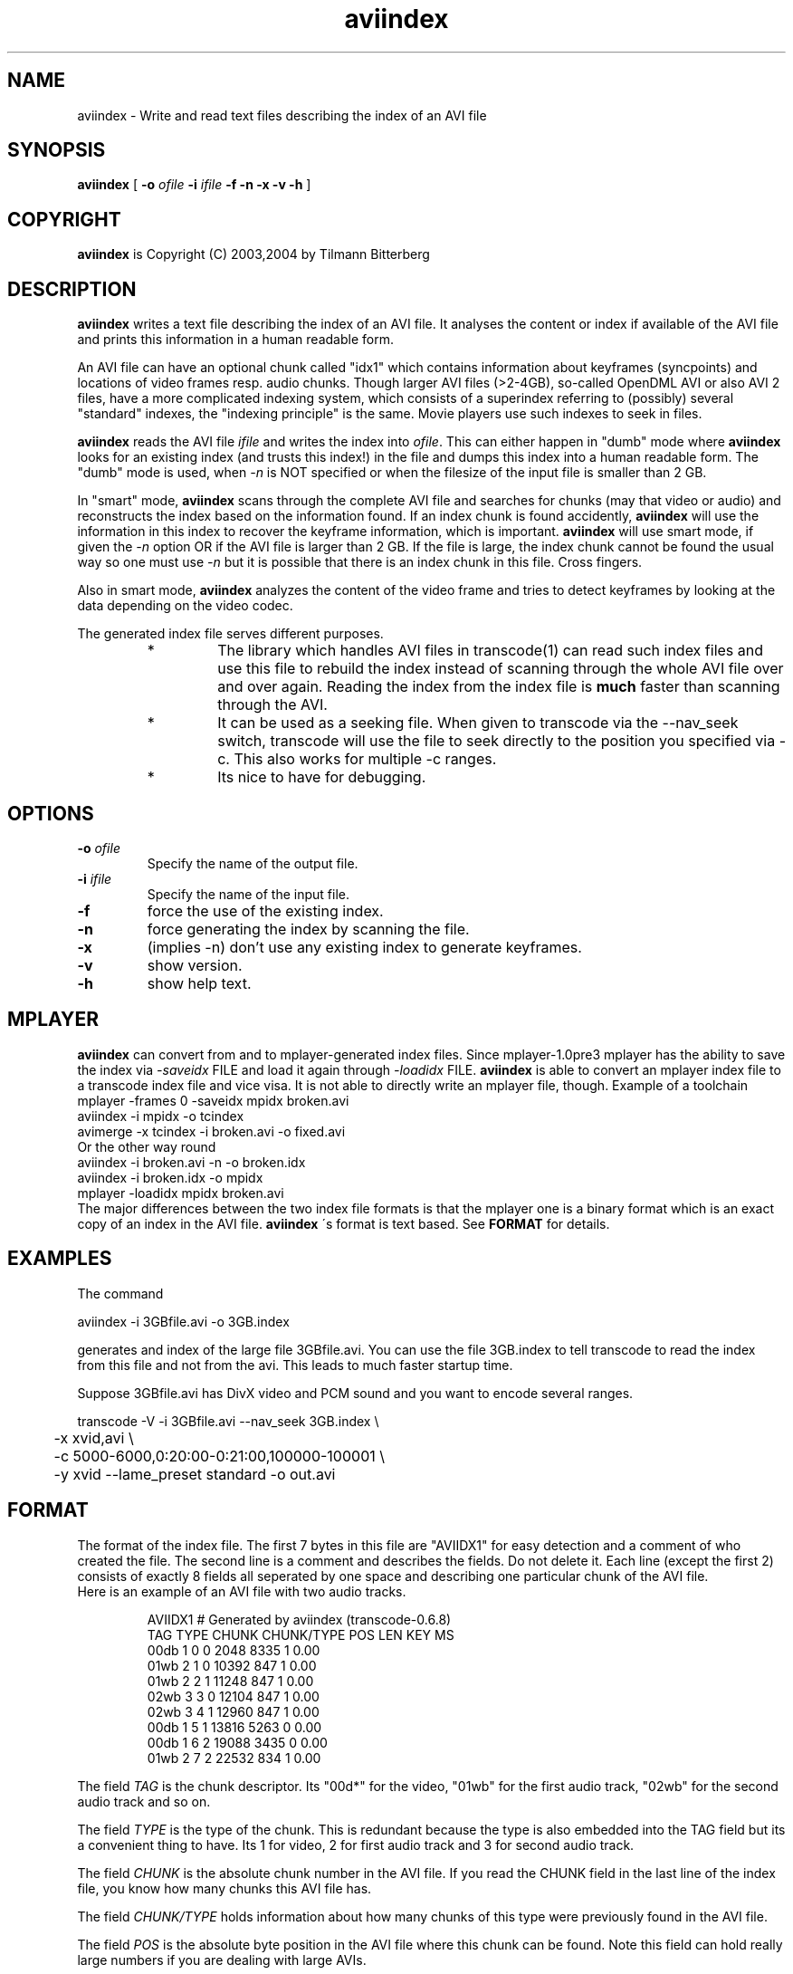 .TH aviindex 1 "29th February 2004" "aviindex(1)"
.SH NAME
aviindex \- Write and read text files describing the index of an AVI file
.SH SYNOPSIS
.B aviindex
[
.B -o
.I ofile
.B -i
.I ifile
.B -f
.B -n
.B -x
.B -v
.B -h
]
.SH COPYRIGHT
\fBaviindex\fP is Copyright (C) 2003,2004 by Tilmann Bitterberg
.SH DESCRIPTION
.B aviindex
writes a text file describing the index of an AVI file. It analyses the
content or index if available of the AVI file and prints this information in a
human readable form.
.PP
An AVI file can have an optional chunk called "idx1" which contains
information about keyframes (syncpoints) and locations of video
frames resp. audio chunks. Though larger AVI files (>2-4GB), so-called 
OpenDML AVI or also AVI 2 files, have a more complicated indexing 
system, which consists of a superindex referring to (possibly) 
several "standard" indexes, the "indexing principle" is the same.
Movie players use such indexes to seek in files.
.PP
\fBaviindex\fP reads the AVI file \fIifile\fP and writes the index
into \fIofile\fP. This can either happen in "dumb" mode where
\fBaviindex\fP looks for an existing index (and trusts this index!)
in the file and dumps this index into a human readable form. The
"dumb" mode is used, when \fI-n\fP is NOT specified or when the
filesize of the input file is smaller than 2 GB.
.PP
In "smart" mode, \fBaviindex\fP scans through the complete AVI file
and searches for chunks (may that video or audio) and reconstructs
the index based on the information found. If an index chunk is found
accidently, \fBaviindex\fP will use the information in this index to
recover the keyframe information, which is important. \fBaviindex\fP
will use smart mode, if given the \fI-n\fP option OR if the AVI file
is larger than 2 GB. If the file is large, the index chunk cannot be
found the usual way so one must use \fI-n\fP but it is possible that
there is an index chunk in this file. Cross fingers.
.PP
Also in smart mode, \fBaviindex\fP analyzes the content of the video frame and
tries to detect keyframes by looking at the data depending on the video codec.
.PP
The generated index file serves different purposes.
.RS
.TP
*
The library which handles AVI files in transcode(1) can read such
index files and use this file to rebuild the index instead of
scanning through the whole AVI file over and over again. Reading the
index from the index file is
.B much
faster than scanning through the
AVI.
.TP
*
It can be used as a seeking file. When given to transcode via the
--nav_seek switch, transcode will use the file to seek directly to
the position you specified via -c. This also works for multiple -c
ranges.
.TP
*
Its nice to have for debugging.
.RE
.SH OPTIONS
.TP
\fB-o\fP \fIofile\fP
Specify the name of the output file.
.TP
\fB-i\fP \fIifile\fP
Specify the name of the input file.
.TP
\fB-f\fP
force the use of the existing index.
.TP
\fB-n\fP
force generating the index by scanning the file.
.TP
\fB-x\fP
(implies -n) don't use any existing index to generate keyframes.
.TP
\fB-v\fP
show version.
.TP
\fB-h\fP
show help text.
.SH MPLAYER
.B aviindex
can convert from and to mplayer-generated index files. Since mplayer-1.0pre3 mplayer has the ability to save the index via
.I \-saveidx
FILE
and load it again through
.I \-loadidx
FILE.
.B aviindex
is able to convert an mplayer index file to a transcode index file and vice
visa. It is not able to directly write an mplayer file, though. Example of a
toolchain
.nf
  mplayer -frames 0 -saveidx mpidx broken.avi
  aviindex -i mpidx -o tcindex
  avimerge -x tcindex -i broken.avi -o fixed.avi
.fi
Or the other way round
.nf
  aviindex -i broken.avi -n -o broken.idx
  aviindex -i broken.idx -o mpidx
  mplayer -loadidx mpidx broken.avi
.fi
The major differences between the two index file formats is that the mplayer
one is a binary format which is an exact copy of an index in the AVI file.
.B aviindex
\'s format is text based. See
.B FORMAT
for details.
.SH EXAMPLES
The command
.PP
.nf
  aviindex -i 3GBfile.avi -o 3GB.index
.fi
.PP
generates and index of the large file 3GBfile.avi. You can use the
file 3GB.index to tell transcode to read the index from this file
and not from the avi. This leads to much faster startup time.
.PP
Suppose 3GBfile.avi has DivX video and PCM sound and you want to
encode several ranges.
.PP
.nf
transcode -V -i 3GBfile.avi --nav_seek 3GB.index \\
\	-x xvid,avi \\
\	-c 5000-6000,0:20:00-0:21:00,100000-100001 \\
\	-y xvid --lame_preset standard -o out.avi
.fi
.SH FORMAT
The format of the index file. The first 7 bytes in this file are
"AVIIDX1" for easy detection and a comment of who created the file.
The second line is a comment and describes the fields. Do not delete
it. Each line (except the first 2) consists of exactly 8 fields all
seperated by one space and describing one particular chunk of the AVI
file.
.br
Here is an example of an AVI file with two audio tracks.
.RS

.nf
AVIIDX1 # Generated by aviindex (transcode-0.6.8)
TAG TYPE CHUNK CHUNK/TYPE POS LEN KEY MS
00db 1 0 0 2048 8335 1 0.00
01wb 2 1 0 10392 847 1 0.00
01wb 2 2 1 11248 847 1 0.00
02wb 3 3 0 12104 847 1 0.00
02wb 3 4 1 12960 847 1 0.00
00db 1 5 1 13816 5263 0 0.00
00db 1 6 2 19088 3435 0 0.00
01wb 2 7 2 22532 834 1 0.00
.fi

.RE
The field \fITAG\fP is the chunk descriptor. Its "00d*" for the video,
"01wb" for the first audio track, "02wb" for the second audio track
and so on.
.PP
The field \fITYPE\fP is the type of the chunk. This is redundant because
the type is also embedded into the TAG field but its a convenient
thing to have. Its 1 for video, 2 for first audio track and 3
for second audio track.
.PP
The field \fICHUNK\fP is the absolute chunk number in the AVI file. If you
read the CHUNK field in the last line of the index file, you know
how many chunks this AVI file has.
.PP
The field \fICHUNK/TYPE\fP holds information about how many chunks
of this type were previously found in the AVI file.
.PP
The field \fIPOS\fP is the absolute byte position in the AVI file
where this chunk can be found. Note this field can hold really large
numbers if you are dealing with large AVIs.
.PP
The field \fILEN\fP is the length of this chunk.
.PP
The field \fIKEY\fP holds information if this chunk is a keyframe.
In the example above, all audio chunks are key-chunks, but only the
first video frame is a key frame. This field is either 0 or 1.
.PP
The field \fIMS\fP holds information about how many milliseconds
have passed. This field may be 0.00 if unknown.
.SH AUTHORS
.B aviindex
was written by Tilmann Bitterberg <transcode at tibit.org>
.br
and is part of transcode.
.SH SEE ALSO
.BR avifix (1),
.BR avisync (1),
.BR avimerge (1),
.BR avisplit (1),
.BR tccat (1),
.BR tcdecode (1),
.BR tcdemux (1),
.BR tcextract (1),
.BR tcprobe (1),
.BR tcscan (1),
.BR transcode (1),
.BR mplayer (1)

